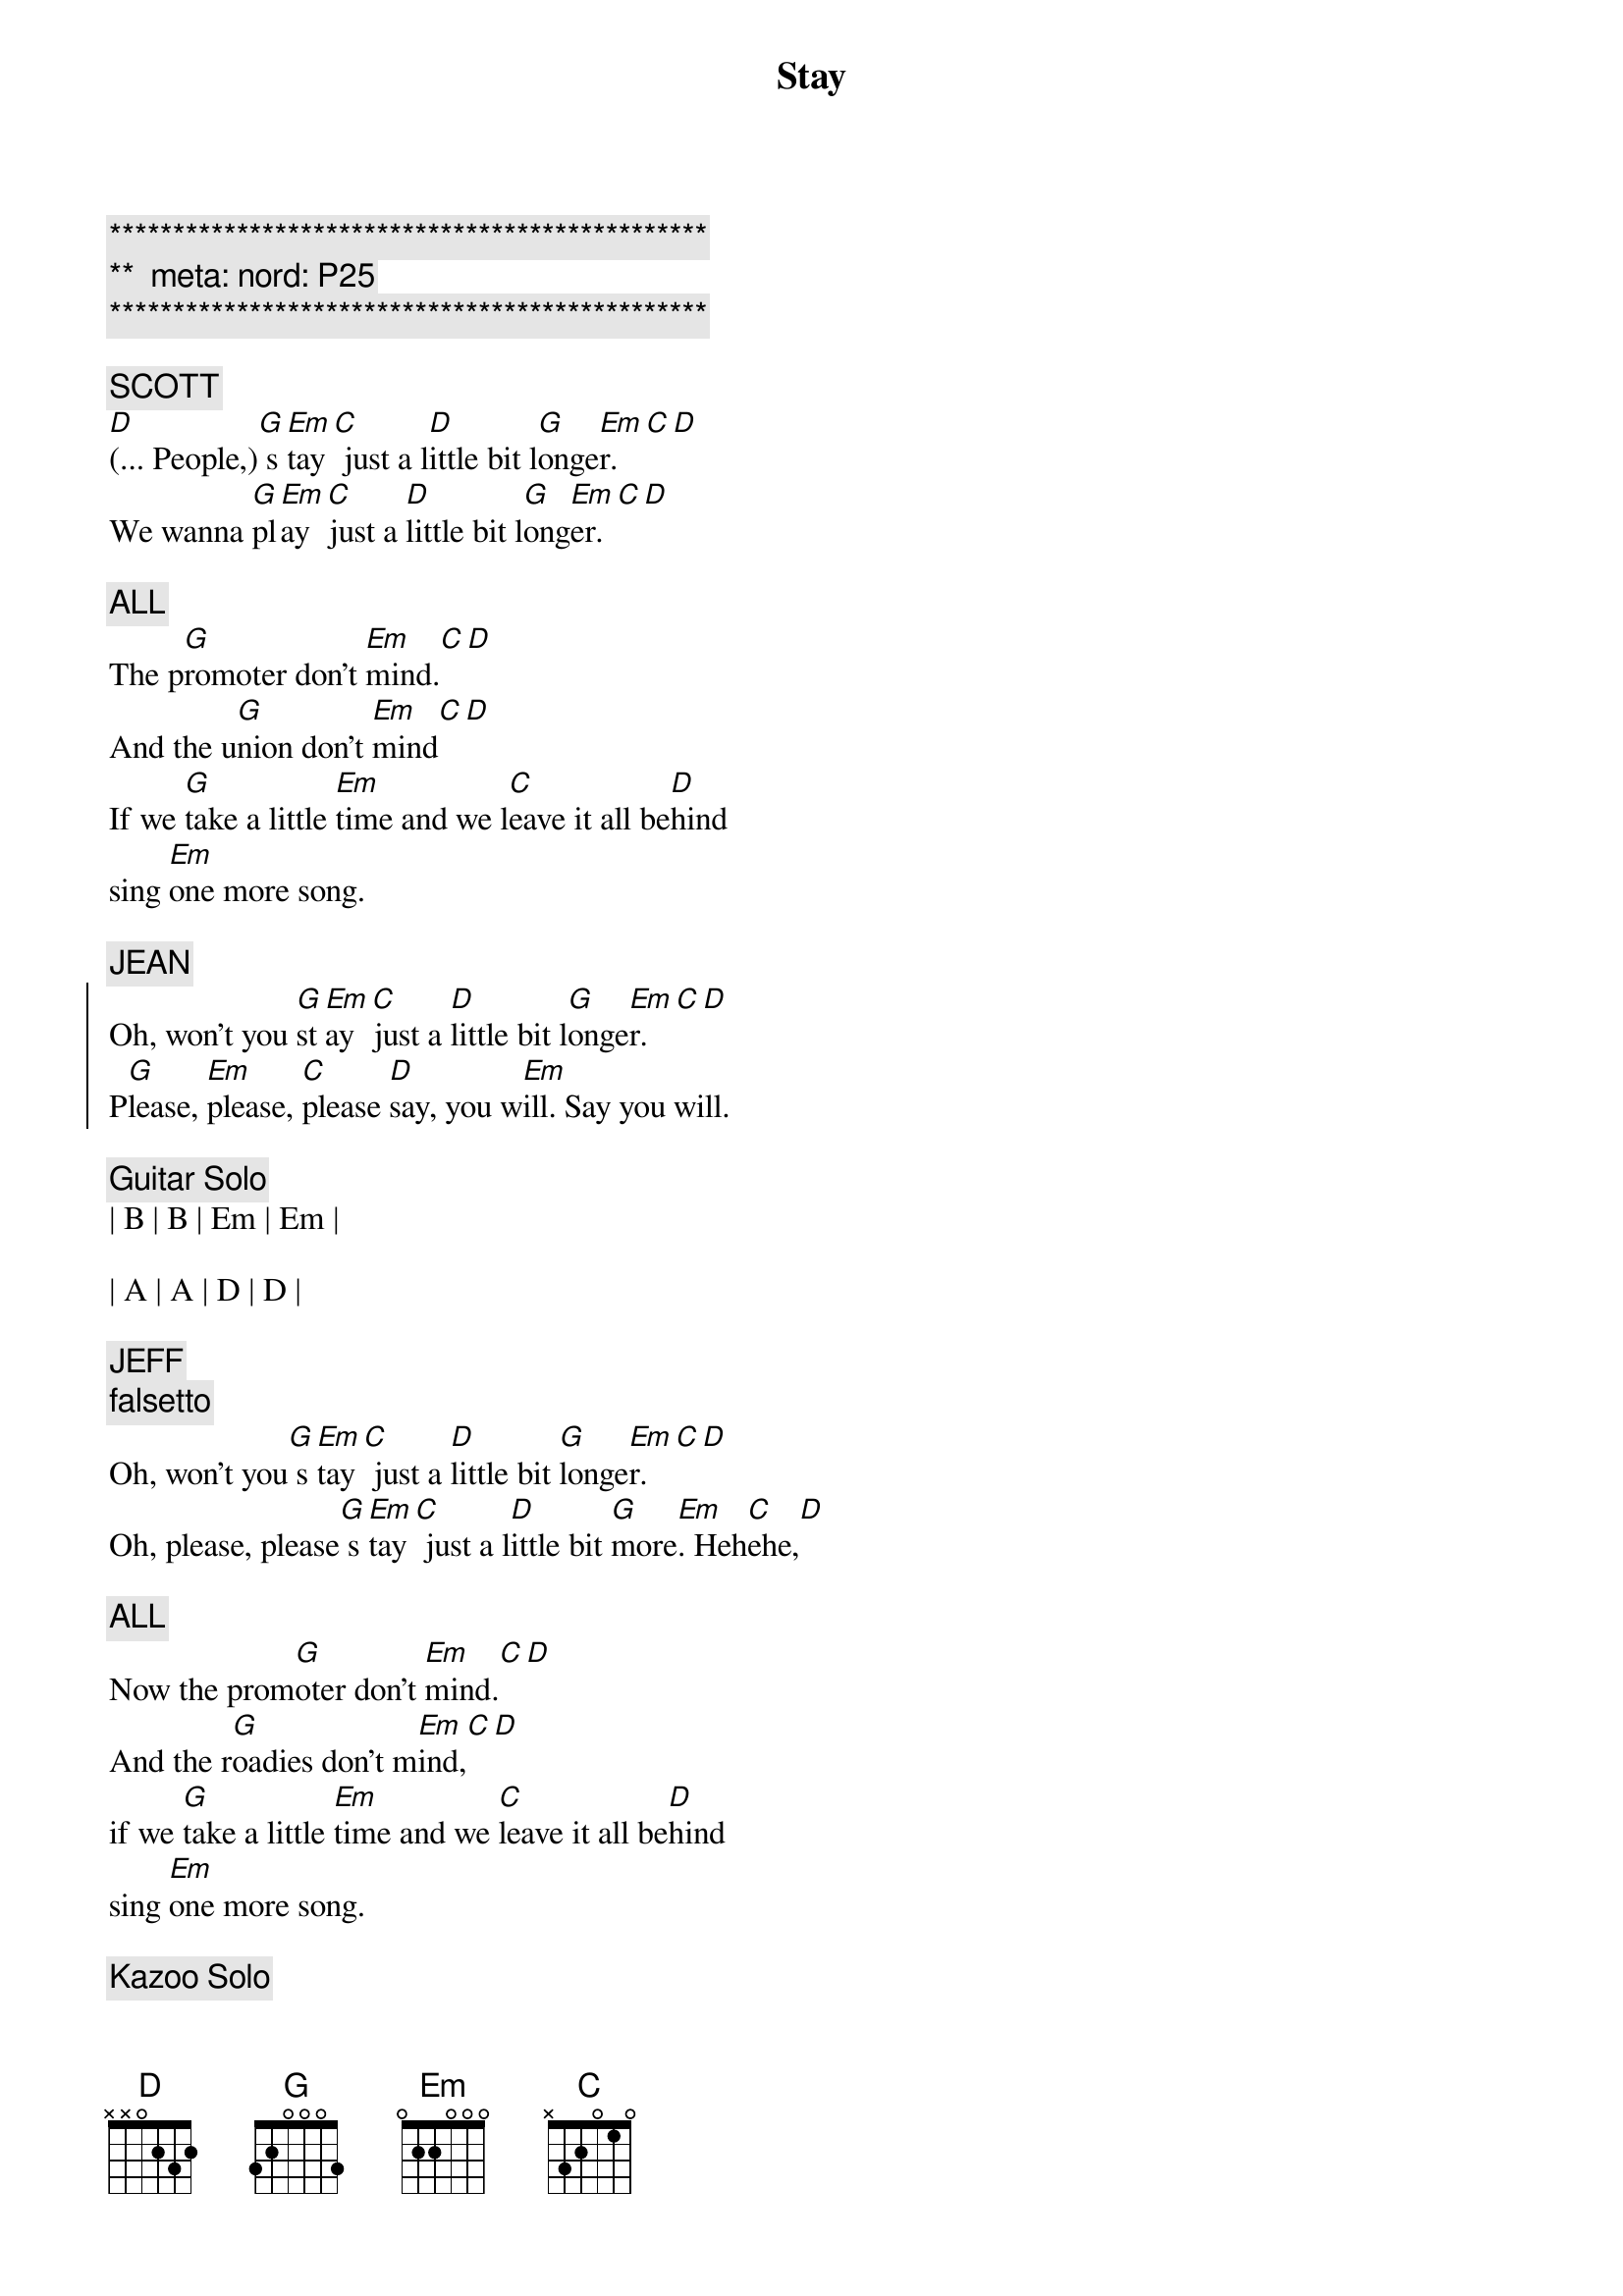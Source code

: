 {title: Stay}
{artist: Jackson Browne}
{key: G}
{duration: 3:00}
{tempo: 106}
{meta: nord: P25}

{c:***********************************************}
{c:**  meta: nord: P25   }
{c:***********************************************}

{c: SCOTT}
{sov}
[D](... People,)[G] s[Em]tay[C] just a l[D]ittle bit l[G]onge[Em]r.[C][D]
We wanna [G]pl[Em]ay [C]just a [D]little bit l[G]ong[Em]er.[C][D]

{c: ALL}
The p[G]romoter don't [Em]mind.[C][D]
And the u[G]nion don't [Em]mind[C][D]
If we [G]take a little [Em]time and we l[C]eave it all be[D]hind
sing [Em]one more song.
{eov}

{c: JEAN}
{soc}
Oh, won't you [G]st[Em]ay [C]just a [D]little bit l[G]onge[Em]r.[C][D]
P[G]lease, [Em]please, [C]please [D]say, you w[Em]ill. Say you will.
{eoc}

{c: Guitar Solo}
| B | B | Em | Em | 

| A | A | D | D |

{c: JEFF}
{c: falsetto}
{sov}
Oh, won't you[G] s[Em]tay[C] just a [D]little bit [G]longe[Em]r.[C][D]
Oh, please, please[G] s[Em]tay[C] just a l[D]ittle bit [G]more[Em]. Heh[C]ehe,[D]

{c: ALL}
Now the prom[G]oter don't [Em]mind.[C][D]
And the r[G]oadies don't m[Em]ind,[C][D]
if we [G]take a little [Em]time and we [C]leave it all be[D]hind
sing [Em]one more song.
{eov}

{c: Kazoo Solo}
| G . Em . | C . D . | 

| G . Em . | C . D . |  

| G . Em . | C . D . | 

| G . Em . | C . D . | 

| G . Em . | C . D . | 

| G . Em . | C . D . |  

{c: CARMEN}
{sov}
Oh, won't you[G] s[Em]tay[C] just a [D]little bit [G]longe[Em]r.[C][D]
Oh, please, please[G] s[Em]tay[C] just a l[D]ittle bit [G]more[Em]. Heh[C]ehe,[D]

{c: ALL}
Now the prom[G]oter don't [Em]mind.[C][D]
And the r[G]oadies don't m[Em]ind,[C][D]
if we [G]take a little [Em]time and we [C]leave it all be[D]hind
sing [Em]one more song.
{eov}

{c: Piano}
| G . Em . | C . D . | 

| G . Em . | C . D . |  

| G . Em . | C . D . | 

| G . Em . | C . D . | 

| G . Em . | C . D . | 

| G . Em . | C . D . |  

{c: JEAN}
{soc}
Oh, won't you [G]st[Em]ay [C]just a [D]little bit l[G]onge[Em]r.[C][D]
P[G]lease, [Em]please, [C]please [D]say, you w[Em]ill. Say you will.
{eoc}

{comment: Outro}
| G . Em . | C . D . | G . Em . | C . D . |  

| G . Em . | C . D . | G . Em . | C . D . |  
